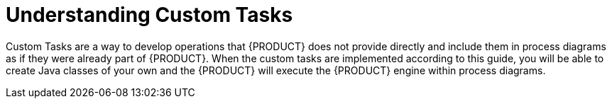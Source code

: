 [id='understanding-custom-tasks-con']
= Understanding Custom Tasks

Custom Tasks are a way to develop operations that {PRODUCT} does not provide directly and include them in process diagrams as if they were already part of {PRODUCT}. When the custom tasks are implemented according to this guide, you will be able to create Java classes of your own and the {PRODUCT}  will execute the {PRODUCT} engine within process diagrams.
